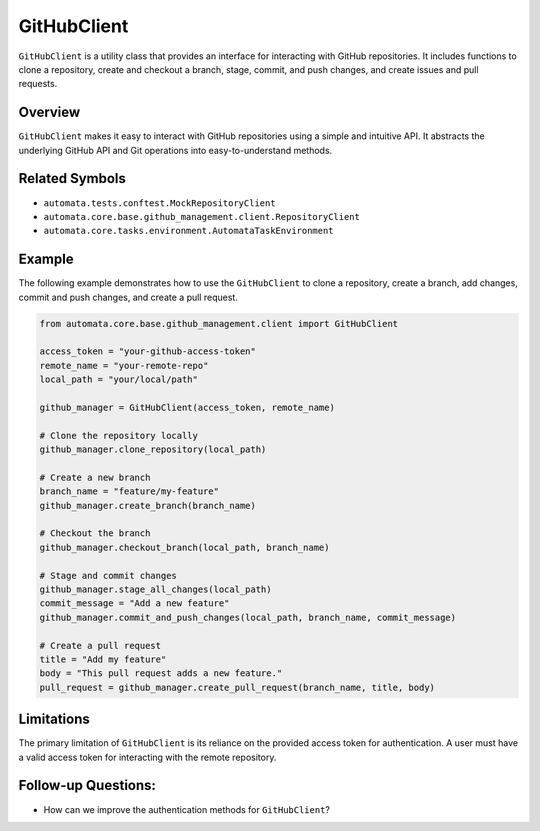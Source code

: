 GitHubClient
=============

``GitHubClient`` is a utility class that provides an interface for
interacting with GitHub repositories. It includes functions to clone a
repository, create and checkout a branch, stage, commit, and push
changes, and create issues and pull requests.

Overview
--------

``GitHubClient`` makes it easy to interact with GitHub repositories
using a simple and intuitive API. It abstracts the underlying GitHub API
and Git operations into easy-to-understand methods.

Related Symbols
---------------

-  ``automata.tests.conftest.MockRepositoryClient``
-  ``automata.core.base.github_management.client.RepositoryClient``
-  ``automata.core.tasks.environment.AutomataTaskEnvironment``

Example
-------

The following example demonstrates how to use the ``GitHubClient`` to
clone a repository, create a branch, add changes, commit and push
changes, and create a pull request.

.. code:: python

   from automata.core.base.github_management.client import GitHubClient

   access_token = "your-github-access-token"
   remote_name = "your-remote-repo"
   local_path = "your/local/path"

   github_manager = GitHubClient(access_token, remote_name)

   # Clone the repository locally
   github_manager.clone_repository(local_path)

   # Create a new branch
   branch_name = "feature/my-feature"
   github_manager.create_branch(branch_name)

   # Checkout the branch
   github_manager.checkout_branch(local_path, branch_name)

   # Stage and commit changes
   github_manager.stage_all_changes(local_path)
   commit_message = "Add a new feature"
   github_manager.commit_and_push_changes(local_path, branch_name, commit_message)

   # Create a pull request
   title = "Add my feature"
   body = "This pull request adds a new feature."
   pull_request = github_manager.create_pull_request(branch_name, title, body)

Limitations
-----------

The primary limitation of ``GitHubClient`` is its reliance on the
provided access token for authentication. A user must have a valid
access token for interacting with the remote repository.

Follow-up Questions:
--------------------

-  How can we improve the authentication methods for ``GitHubClient``?
